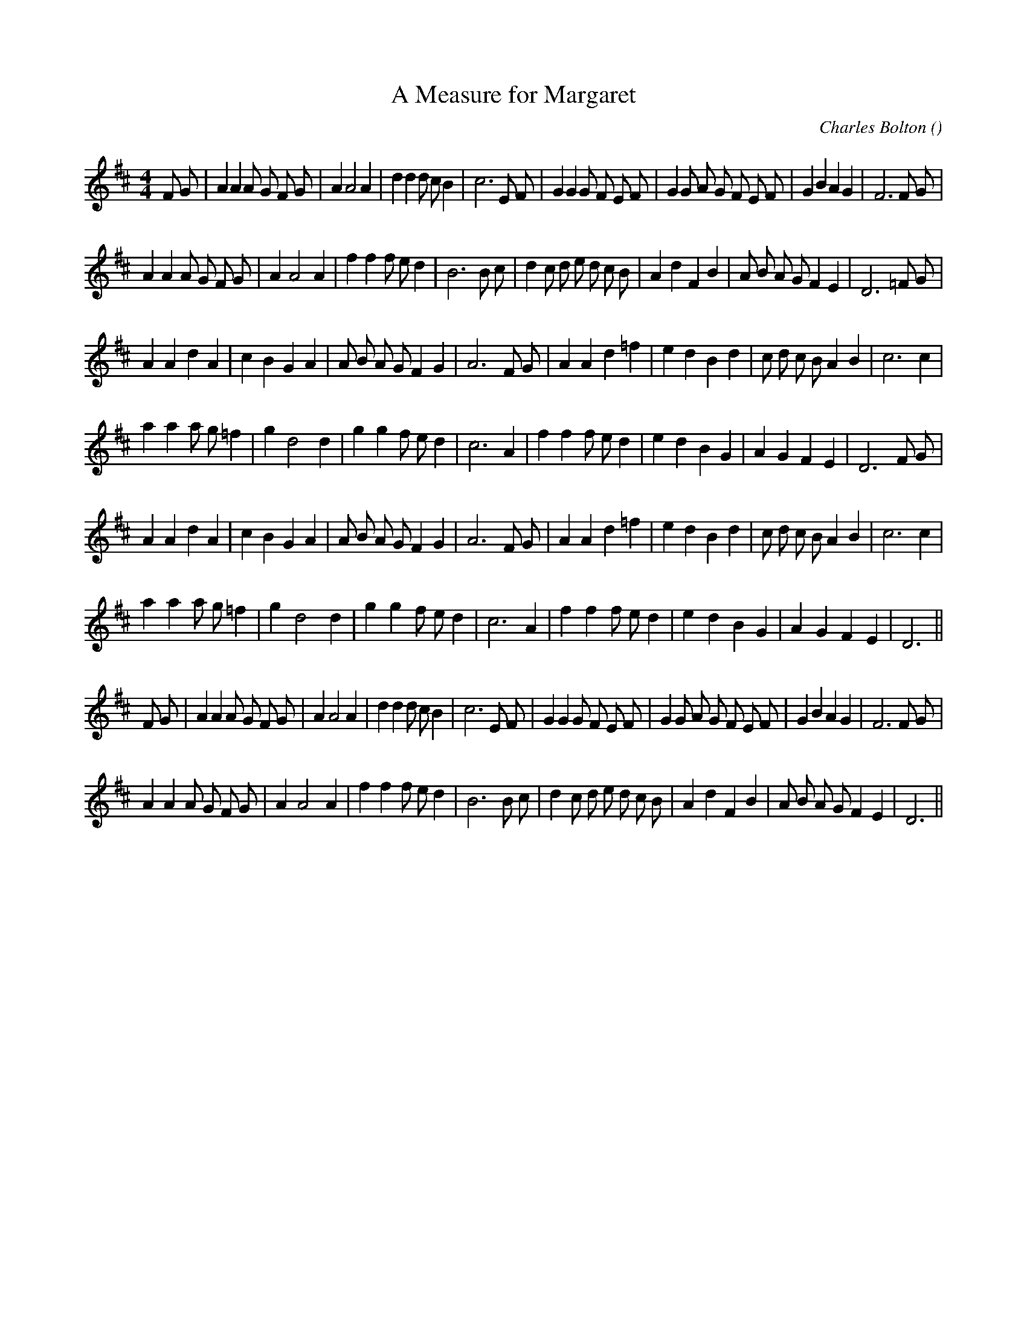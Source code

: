 X:1
T: A Measure for Margaret
N:
C:Charles Bolton
S: 3 times A B1 B2 ; then A
A:
O:
R:
M:4/4
K:D
I:speed 200
%W: A
% voice 1 (1 lines, 39 notes)
K:D
M:4/4
L:1/16
F2 G2 |A4 A4 A2 G2 F2 G2 |A4 A8 A4 |d4 d4 d2 c2 B4 |c12 E2 F2 |G4 G4 G2 F2 E2 F2 |G4 G2 A2 G2 F2 E2 F2 |G4 B4 A4 G4 |F12 F2 G2 |
%W:
% voice 1 (1 lines, 37 notes)
A4 A4 A2 G2 F2 G2 |A4 A8 A4 |f4 f4 f2 e2 d4 |B12 B2 c2 |d4 c2 d2 e2 d2 c2 B2 |A4 d4 F4 B4 |A2 B2 A2 G2 F4 E4 |D12 =F2 G2 |
%W: B1
% voice 1 (1 lines, 33 notes)
K:d
A4 A4 d4 A4 |c4 B4 G4 A4 |A2 B2 A2 G2 F4 G4 |A12 F2 G2 |A4 A4 d4 =f4 |e4 d4 B4 d4 |c2 d2 c2 B2 A4 B4 |c12 c4 |
%W:
% voice 1 (1 lines, 31 notes)
a4 a4 a2 g2 =f4 |g4 d8 d4 |g4 g4 f2 e2 d4 |c12 A4 |f4 f4 f2 e2 d4 |e4 d4 B4 G4 |A4 G4 F4 E4 |D12 F2 G2 |
%W: B2
% voice 1 (1 lines, 33 notes)
A4 A4 d4 A4 |c4 B4 G4 A4 |A2 B2 A2 G2 F4 G4 |A12 F2 G2 |A4 A4 d4 =f4 |e4 d4 B4 d4 |c2 d2 c2 B2 A4 B4 |c12 c4 |
%W:
% voice 1 (1 lines, 29 notes)
a4 a4 a2 g2 =f4 |g4 d8 d4 |g4 g4 f2 e2 d4 |c12 A4 |f4 f4 f2 e2 d4 |e4 d4 B4 G4 |A4 G4 F4 E4 |D12 ||
%W: A  to    finish
% voice 1 (1 lines, 39 notes)
K:D
F2 G2 |A4 A4 A2 G2 F2 G2 |A4 A8 A4 |d4 d4 d2 c2 B4 |c12 E2 F2 |G4 G4 G2 F2 E2 F2 |G4 G2 A2 G2 F2 E2 F2 |G4 B4 A4 G4 |F12 F2 G2 |
%W:
% voice 1 (1 lines, 35 notes)
A4 A4 A2 G2 F2 G2 |A4 A8 A4 |f4 f4 f2 e2 d4 |B12 B2 c2 |d4 c2 d2 e2 d2 c2 B2 |A4 d4 F4 B4 |A2 B2 A2 G2 F4 E4 |D12 ||
